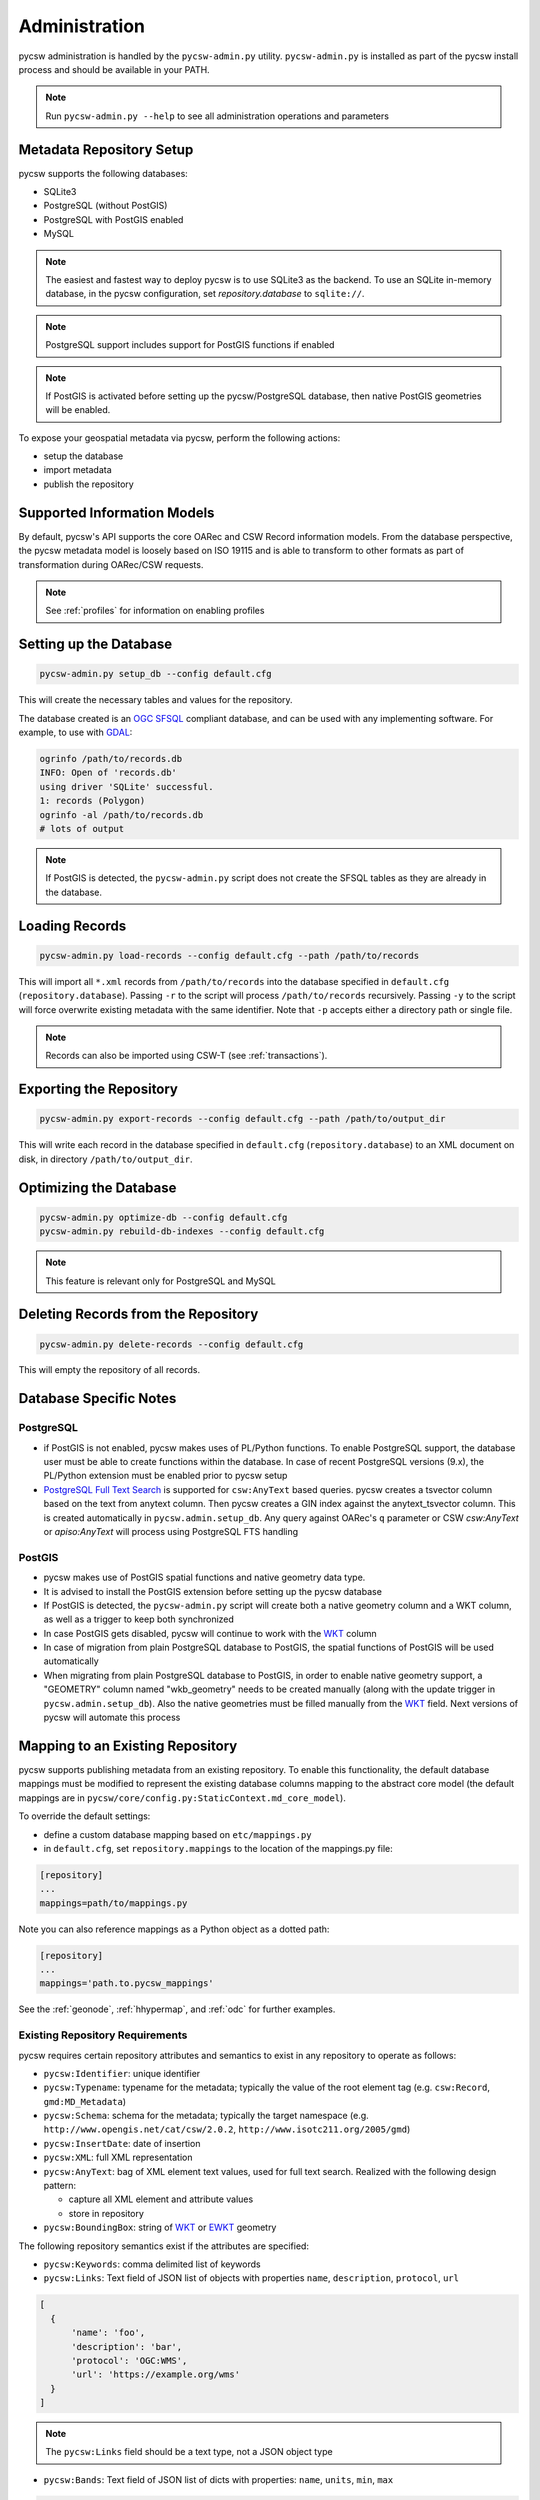 .. _administration:

Administration
==============

pycsw administration is handled by the ``pycsw-admin.py`` utility.  ``pycsw-admin.py``
is installed as part of the pycsw install process and should be available in your
PATH.

.. note::
  Run ``pycsw-admin.py --help`` to see all administration operations and parameters

Metadata Repository Setup
-------------------------

pycsw supports the following databases:

- SQLite3
- PostgreSQL (without PostGIS)
- PostgreSQL with PostGIS enabled
- MySQL

.. note::
  The easiest and fastest way to deploy pycsw is to use SQLite3 as the backend. To use an SQLite
  in-memory database, in the pycsw configuration, set `repository.database` to ``sqlite://``.

.. note::
  PostgreSQL support includes support for PostGIS functions if enabled

.. note::
  If PostGIS is activated before setting up the pycsw/PostgreSQL database, then native PostGIS geometries will be enabled.

To expose your geospatial metadata via pycsw, perform the following actions:

- setup the database
- import metadata
- publish the repository

Supported Information Models
----------------------------

By default, pycsw's API  supports the core OARec and CSW Record information models.  From
the database perspective, the pycsw metadata model is loosely based on ISO 19115 and is
able to transform to other formats as part of transformation during OARec/CSW requests.

.. note::
  See :ref:`profiles` for information on enabling profiles

Setting up the Database
-----------------------

.. code-block:: bash

  pycsw-admin.py setup_db --config default.cfg

This will create the necessary tables and values for the repository.

The database created is an `OGC SFSQL`_ compliant database, and can be used with any implementing software.  For example, to use with `GDAL`_:

.. code-block:: bash

  ogrinfo /path/to/records.db
  INFO: Open of 'records.db'
  using driver 'SQLite' successful.
  1: records (Polygon)
  ogrinfo -al /path/to/records.db
  # lots of output

.. note::
  If PostGIS is detected, the ``pycsw-admin.py`` script does not create the SFSQL tables as they are already in the database.


Loading Records
----------------

.. code-block:: bash

  pycsw-admin.py load-records --config default.cfg --path /path/to/records

This will import all ``*.xml`` records from ``/path/to/records`` into the database specified in ``default.cfg`` (``repository.database``).  Passing ``-r`` to the script will process ``/path/to/records`` recursively.  Passing ``-y`` to the script will force overwrite existing metadata with the same identifier.  Note that ``-p`` accepts either a directory path or single file.

.. note::
  Records can also be imported using CSW-T (see :ref:`transactions`).

Exporting the Repository
------------------------

.. code-block:: bash

  pycsw-admin.py export-records --config default.cfg --path /path/to/output_dir

This will write each record in the database specified in ``default.cfg`` (``repository.database``) to an XML document on disk, in directory ``/path/to/output_dir``.

Optimizing the Database
-----------------------

.. code-block:: bash

  pycsw-admin.py optimize-db --config default.cfg
  pycsw-admin.py rebuild-db-indexes --config default.cfg

.. note::
  This feature is relevant only for PostgreSQL and MySQL

Deleting Records from the Repository
------------------------------------

.. code-block:: bash

  pycsw-admin.py delete-records --config default.cfg

This will empty the repository of all records.

Database Specific Notes
-----------------------

PostgreSQL
^^^^^^^^^^

- if PostGIS is not enabled, pycsw makes uses of PL/Python functions.  To enable PostgreSQL support, the database user must be able to create functions within the database. In case of recent PostgreSQL versions (9.x), the PL/Python extension must be enabled prior to pycsw setup
- `PostgreSQL Full Text Search`_ is supported for ``csw:AnyText`` based queries.  pycsw creates a tsvector column based on the text from anytext column. Then pycsw creates a GIN index against the anytext_tsvector column.  This is created automatically in ``pycsw.admin.setup_db``.  Any query against OARec's ``q`` parameter or CSW `csw:AnyText` or `apiso:AnyText` will process using PostgreSQL FTS handling

PostGIS
^^^^^^^

- pycsw makes use of PostGIS spatial functions and native geometry data type.
- It is advised to install the PostGIS extension before setting up the pycsw database
- If PostGIS is detected, the ``pycsw-admin.py`` script will create both a native geometry column and a WKT column, as well as a trigger to keep both synchronized
- In case PostGIS gets disabled, pycsw will continue to work with the `WKT`_ column
- In case of migration from plain PostgreSQL database to PostGIS, the spatial functions of PostGIS will be used automatically
- When migrating from plain PostgreSQL database to PostGIS, in order to enable native geometry support, a "GEOMETRY" column named "wkb_geometry" needs to be created manually (along with the update trigger in ``pycsw.admin.setup_db``). Also the native geometries must be filled manually from the `WKT`_ field. Next versions of pycsw will automate this process

.. _custom_repository:

Mapping to an Existing Repository
---------------------------------

pycsw supports publishing metadata from an existing repository.  To enable this functionality, the default database
mappings must be modified to represent the existing database columns mapping to the abstract core model (the default
mappings are in ``pycsw/core/config.py:StaticContext.md_core_model``).

To override the default settings:

- define a custom database mapping based on ``etc/mappings.py``
- in ``default.cfg``, set ``repository.mappings`` to the location of the mappings.py file:

.. code-block:: none

  [repository]
  ...
  mappings=path/to/mappings.py

Note you can also reference mappings as a Python object as a dotted path:

.. code-block:: none

  [repository]
  ...
  mappings='path.to.pycsw_mappings'


See the :ref:`geonode`, :ref:`hhypermap`, and :ref:`odc` for further examples.

Existing Repository Requirements
^^^^^^^^^^^^^^^^^^^^^^^^^^^^^^^^

pycsw requires certain repository attributes and semantics to exist in any repository to operate as follows:

- ``pycsw:Identifier``: unique identifier
- ``pycsw:Typename``: typename for the metadata; typically the value of the root element tag (e.g. ``csw:Record``, ``gmd:MD_Metadata``)
- ``pycsw:Schema``: schema for the metadata; typically the target namespace (e.g. ``http://www.opengis.net/cat/csw/2.0.2``, ``http://www.isotc211.org/2005/gmd``)
- ``pycsw:InsertDate``: date of insertion
- ``pycsw:XML``: full XML representation
- ``pycsw:AnyText``: bag of XML element text values, used for full text search.  Realized with the following design pattern:

  - capture all XML element and attribute values
  - store in repository
- ``pycsw:BoundingBox``: string of `WKT`_ or `EWKT`_ geometry

The following repository semantics exist if the attributes are specified:

- ``pycsw:Keywords``: comma delimited list of keywords
- ``pycsw:Links``: Text field of JSON list of objects with properties ``name``, ``description``, ``protocol``, ``url``

.. code-block:: javascript

  [
    {
        'name': 'foo',
        'description': 'bar',
        'protocol': 'OGC:WMS',
        'url': 'https://example.org/wms'
    }
  ]

.. note::
  The ``pycsw:Links`` field should be a text type, not a JSON object type

- ``pycsw:Bands``: Text field of JSON list of dicts with properties: ``name``, ``units``, ``min``, ``max``

.. code-block:: javascript

  [
    {
        'name': 'B1',
        'units': 'nm',
        'min': 0.1,
        'max': 0.333
    }
  ]

.. note::
  The ``pycsw:Bands`` field should be a text type, not a JSON object type

Values of mappings can be derived from the following mechanisms:

- text fields
- Python datetime.datetime or datetime.date objects
- Python functions 

Further information is provided in ``pycsw/config.py:MD_CORE_MODEL``.


Using a SQL View as the repository table
^^^^^^^^^^^^^^^^^^^^^^^^^^^^^^^^^^^^^^^^

If your pre-existing database stores information in a normalized fashion, *i.e.* distributed on multiple tables rather
than on a single table (which is what pycsw expects by default), you have the option to create a DB view and use that
as pycsw's repository.

As a practical example, lets say you have a `CKAN`_ project which you would like to also provide pycsw integration with.
CKAN stores dataset-related information over multiple tables:

- ``package`` - has base metadata fields for each dataset;
- ``package_extra`` - additional custom metadata fields, depending on the user's metadata schema;
- ``package_tag`` - dataset_related keywords;
- ``tag`` - dataset_related keywords;
- ``group`` - details about a dataset's owner organization;
- etc.

One way to adapt such a DB structure to be able to integrate with pycsw is to create a `PostgreSQL Materialized View`_.
For example:

.. code-block:: SQL

  CREATE MATERIALIZED VIEW IF NOT EXISTS my_pycsw_view AS
      WITH cte_extras AS (
          SELECT
                 p.id,
                 p.title,
                 g.title AS org_name,
                 json_object_agg(pe.key, pe.value) AS extras,
                 array_agg(DISTINCT t.name) AS tags
                 -- remaining columns omitted for brevity
          FROM package AS p
              JOIN package_extra AS pe ON p.id = pe.package_id
              JOIN "group" AS g ON p.owner_org = g.id
              JOIN package_tag AS pt ON p.id = pt.package_id
              JOIN tag AS t on pt.tag_id = t.id
          WHERE p.state = 'active'
           AND p.private = false
          GROUP BY p.id, g.title
      )
      SELECT
             c.id AS identifier,
             c.title AS title,
             c.org_name AS organization,
             ST_GeomFromGeoJSON(c.extras->>'spatial')::geometry(Polygon, 4326) AS geom,
             c.extras->>'reference_date' AS date,
             concat_ws(', ', VARIADIC c.tags) AS keywords
             -- remaining columns omitted for brevity
      FROM cte_extras AS c
  WITH DATA;

Creating this SQL view in the database means that all we now have the CKAN dataset information all on a single flat
table, ready for pycsw to integrate with.

A crucial setup that is required in order for SQL Views to be usable by pycsw is to include the additional
``column_constraints`` property in your custom mappings. This property is used to specify which column(s) should
function as the primary key of the SQL View:

.. code-block:: python

    # contents of my_custom_pycsw_mappings.py
    from sqlalchemy.schema import PrimaryKeyConstraint

    MD_CORE_MODEL = {
        "column_constraints": (PrimaryKeyConstraint("identifier"),),
        "typename": "pycsw:CoreMetadata",
        "outputschema": "http://pycsw.org/metadata",
        "mappings": {
            "pycsw:Identifier": "identifier",
            # remaining mappings omitted for brevity

The above code snippet demonstrates how you could instruct sqlalchemy, which is what pycsw uses to interface with
the DB, that the ``identifier`` column of the SQL view should be assumed to be the primary key of the table.

Finally, we can configure pycsw with the path to the custom mappings and the name of the SQL view:

.. code-block:: ini

    # file: pycsw.cfg

    [repository]
    database=postgresql://${DB_USERNAME}:${DB_PASSWORD}@${DB_HOST}/${DB_NAME}
    mappings=/path/to/my_custom_pycsw_mappings.py
    table=my_pycsw_view


.. _`GDAL`: https://www.gdal.org
.. _`OGC SFSQL`: https://www.ogc.org/standards/sfs
.. _`WKT`: https://en.wikipedia.org/wiki/Well-known_text
.. _`EWKT`: https://en.wikipedia.org/wiki/Well-known_text#Variations
.. _`PostgreSQL Full Text Search`: https://www.postgresql.org/docs/current/textsearch.html
.. _`CKAN`: https://ckan.org/
.. _`PostgreSQL Materialized View`: https://www.postgresql.org/docs/current/sql-creatematerializedview.html
